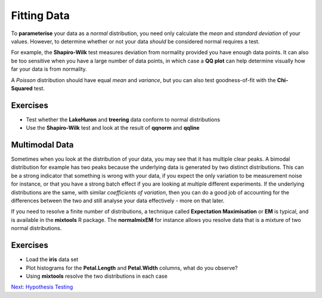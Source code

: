 Fitting Data
============

To **parameterise** your data as a *normal* distribution, you need only calculate the *mean* and *standard deviation* of your values. However, to determine whether or not your data *should* be considered normal requires a test.

For example, the **Shapiro-Wilk** test measures deviation from normality provided you have enough data points. It can also be too sensitive when you have a large number of data points, in which case a **QQ plot** can help determine visually how far your data is from normality.

A *Poisson* distribution should have equal *mean* and *variance*, but you can also test goodness-of-fit with the **Chi-Squared** test.

Exercises
---------

* Test whether the **LakeHuron** and **treering** data conform to normal distributions
* Use the **Shapiro-Wilk** test and look at the result of **qqnorm** and **qqline**

.. hidden-code-block:: R

    # LakeHuron
    data(LakeHuron)
    shapiro.test(LakeHuron)
    qqnorm(LakeHuron)
    qqline(LakeHuron)
    # Shapiro says it's normal, and the QQ plot isn't too deviant so: Normal

    # treering
    data(treering)
    shapiro.test(sample(treering,5000))
    qqnorm(treering)
    qqline(treering)
    # Shapiro says it's not normal, the QQ plot shows a clear deviation but let's check fewer points
    shapiro.test(sample(treering,100))
    # P is still < 0.05 so: Not Normal

Multimodal Data
---------------

Sometimes when you look at the distribution of your data, you may see that it has multiple clear peaks. A bimodal distribution for example has two peaks because the underlying data is generated by two distinct distributions. This can be a strong indicator that something is wrong with your data, if you expect the only variation to be measurement noise for instance, or that you have a strong batch effect if you are looking at multiple different experiments. If the underlying distributions are the same, with similar *coefficients of variation*, then you can do a good job of accounting for the differences between the two and still analyse your data effectively - more on that later.

If you need to resolve a finite number of distributions, a technique called **Expectation Maximisation** or **EM** is typical, and is available in the **mixtools** R package. The **normalmixEM** for instance allows you resolve data that is a mixture of two normal distributions.

Exercises
---------

* Load the **iris** data set
* Plot histograms for the **Petal.Length** and **Petal.Width** columns, what do you observe?
* Using **mixtools** resolve the two distributions in each case

.. hidden-code-block:: R

    # Mixture models
    data(iris)
    hist(iris$Petal.Length,breaks=20)
    hist(iris$Petal.Width,breaks=20)
    # They both look bimodal
    fit1 <- normalmixEM(iris$Petal.Length)
    plot(fit1,whichplots=2)
    fit2 <- normalmixEM(iris$Petal.Width)
    plot(fit2,whichplots=2)

.. container:: nextlink

    `Next: Hypothesis Testing <2.1_HypothesisTesting.html>`_

